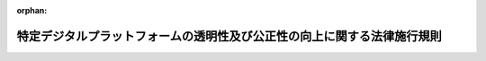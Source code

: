 .. _503M60000400001_20220801_504M60000400060:

:orphan:

========================================================================
特定デジタルプラットフォームの透明性及び公正性の向上に関する法律施行規則
========================================================================

.. raw:: html
    
    
    <main id="contentsLaw" class="active">
    <div id="innerDocument" class="active">
    
    
    
    
    <div style="margin-bottom: 12px;">
    <div id="lawTitleNo" style="font-size: 1.067rem; font-weight: bold;" class="_shokanBoxParent">令和三年経済産業省令第一号<div class="_shokanBox"></div>
    <div class="_inyoBox" id="_inyo_"></div>
    </div>
    <div id="lawTitle" style="margin-left: 3rem; font-size: 1.5rem; font-weight: bold; line-height: 1.25em;" class="_shokanBoxParent">
    <span data-xpath="">特定デジタルプラットフォームの透明性及び公正性の向上に関する法律施行規則</span><div class="_shokanBox" id="_shokan_"><div class="_shokanBtnIcons"></div></div>
    <div class="_inyoBox" id="_inyo_"></div>
    </div>
    </div><section id="EnactStatement" class="active EnactStatement"><div class="_div_EnactStatement _shokanBoxParent" style="text-indent: 1em;">
    <span data-xpath="">特定デジタルプラットフォームの透明性及び公正性の向上に関する法律（令和二年法律第三十八号）の規定に基づき、及び同法を実施するため、特定デジタルプラットフォームの透明性及び公正性の向上に関する法律施行規則を次のように定める。</span><div class="_shokanBox" id="_shokan_"><div class="_shokanBtnIcons"></div></div>
    <div class="_inyoBox" id="_inyo_"></div>
    </div></section><section id="MainProvision" class="active MainProvision"><section id="" class="active Article"><div style="margin-left: 1em; font-weight: bold;" class="_div_ArticleCaption _shokanBoxParent">
    <span data-xpath="">（用語の定義）</span><div class="_shokanBox" id="_shokan_"><div class="_shokanBtnIcons"></div></div>
    <div class="_inyoBox" id="_inyo_"></div>
    </div>
    <div style="margin-left: 1em; text-indent: -1em;" id="" class="_div_ArticleTitle _shokanBoxParent">
    <span style="font-weight: bold;">第一条</span>　<span data-xpath="">この省令において使用する用語は、この省令に特段の定めのない限り、特定デジタルプラットフォームの透明性及び公正性の向上に関する法律（令和二年法律第三十八号。以下「法」という。）及び特定デジタルプラットフォームの透明性及び公正性の向上に関する法律第四条第一項の事業の区分及び規模を定める政令（令和三年政令第十七号。以下「令」という。）において使用する用語の例による。</span><div class="_shokanBox" id="_shokan_"><div class="_shokanBtnIcons"></div></div>
    <div class="_inyoBox" id="_inyo_"></div>
    </div></section><section id="" class="active Article"><div style="margin-left: 1em; font-weight: bold;" class="_div_ArticleCaption _shokanBoxParent">
    <span data-xpath="">（デジタルプラットフォームと一体として提供する事業）</span><div class="_shokanBox" id="_shokan_"><div class="_shokanBtnIcons"></div></div>
    <div class="_inyoBox" id="_inyo_"></div>
    </div>
    <div style="margin-left: 1em; text-indent: -1em;" id="" class="_div_ArticleTitle _shokanBoxParent">
    <span style="font-weight: bold;">第二条</span>　<span data-xpath="">令第一項の表第一号の下欄ロに規定する経済産業省令で定める事業は、法第四条第二項の規定による届出に係るデジタルプラットフォーム（以下この条及び次条第三項において同じ。）と一体として一般利用者（デジタルプラットフォームを利用するものに限る。次項及び次条第四項において同じ。）に対して提供する事業であって、商品等提供利用者（デジタルプラットフォームを利用するものに限る。以下この項において同じ。）が提供する商品の破損が生じた場合において当該商品の修理に要する費用を負担する事業その他の商品等提供利用者による商品等の提供に付随して行う役務の提供又は権利の付与に関する事業とする。</span><div class="_shokanBox" id="_shokan_"><div class="_shokanBtnIcons"></div></div>
    <div class="_inyoBox" id="_inyo_"></div>
    </div>
    <div style="margin-left: 1em; text-indent: -1em;" class="_div_ParagraphSentence _shokanBoxParent">
    <span style="font-weight: bold;">２</span>　<span data-xpath="">令第一項の表第二号の下欄ロに規定する経済産業省令で定める事業は、デジタルプラットフォームと一体として一般利用者に対して提供する事業であって、同号の中欄に規定する事業に係る場を提供するソフトウェアを提供する事業及び当該ソフトウェアにおける権利を販売する事業とする。</span><div class="_shokanBox" id="_shokan_"><div class="_shokanBtnIcons"></div></div>
    <div class="_inyoBox" id="_inyo_"></div>
    </div></section><section id="" class="active Article"><div style="margin-left: 1em; font-weight: bold;" class="_div_ArticleCaption _shokanBoxParent">
    <span data-xpath="">（事業の規模の範囲及び計算方法）</span><div class="_shokanBox" id="_shokan_"><div class="_shokanBtnIcons"></div></div>
    <div class="_inyoBox" id="_inyo_"></div>
    </div>
    <div style="margin-left: 1em; text-indent: -1em;" id="" class="_div_ArticleTitle _shokanBoxParent">
    <span style="font-weight: bold;">第三条</span>　<span data-xpath="">令第一項の表第一号、第二号若しくは第四号の下欄の合計額又は同表第三号の下欄の国内売上額を本邦通貨に換算する場合には、届出時における外国為替相場（外国為替及び外国貿易法（昭和二十四年法律第二百二十八号）第七条第一項に規定する基準外国為替相場又は裁定外国為替相場をいう。）によるものとする。</span><div class="_shokanBox" id="_shokan_"><div class="_shokanBtnIcons"></div></div>
    <div class="_inyoBox" id="_inyo_"></div>
    </div>
    <div style="margin-left: 1em; text-indent: -1em;" class="_div_ParagraphSentence _shokanBoxParent">
    <span style="font-weight: bold;">２</span>　<span data-xpath="">令第一項の表第一号又は第二号の下欄の合計額の算定は、次の各号に掲げる場合の区分に応じ、それぞれ当該各号に定める額を控除した額とする。</span><div class="_shokanBox" id="_shokan_"><div class="_shokanBtnIcons"></div></div>
    <div class="_inyoBox" id="_inyo_"></div>
    </div>
    <div id="" style="margin-left: 2em; text-indent: -1em;" class="_div_ItemSentence _shokanBoxParent">
    <span style="font-weight: bold;">一</span>　<span data-xpath="">令第一項の表第一号の下欄ロの国内売上額に比して同欄イの国内売上額の合計額が著しく過小であると認められる場合</span>　<span data-xpath="">同欄ロの国内売上額</span><div class="_shokanBox" id="_shokan_"><div class="_shokanBtnIcons"></div></div>
    <div class="_inyoBox" id="_inyo_"></div>
    </div>
    <div id="" style="margin-left: 2em; text-indent: -1em;" class="_div_ItemSentence _shokanBoxParent">
    <span style="font-weight: bold;">二</span>　<span data-xpath="">令第一項の表第二号の下欄ロの国内売上額に比して同欄イの国内売上額の合計額が著しく過小であると認められる場合</span>　<span data-xpath="">同欄ロの国内売上額</span><div class="_shokanBox" id="_shokan_"><div class="_shokanBtnIcons"></div></div>
    <div class="_inyoBox" id="_inyo_"></div>
    </div>
    <div style="margin-left: 1em; text-indent: -1em;" class="_div_ParagraphSentence _shokanBoxParent">
    <span style="font-weight: bold;">３</span>　<span data-xpath="">令第一項の表第一号の下欄イ、第二号の下欄イ、第三号の下欄及び第四号の下欄の国内売上額の範囲は、国内の利用者（デジタルプラットフォームを利用するものに限る。）を主な対象として行われる事業に係る売上額とする。</span><div class="_shokanBox" id="_shokan_"><div class="_shokanBtnIcons"></div></div>
    <div class="_inyoBox" id="_inyo_"></div>
    </div>
    <div style="margin-left: 1em; text-indent: -1em;" class="_div_ParagraphSentence _shokanBoxParent">
    <span style="font-weight: bold;">４</span>　<span data-xpath="">令第一項の表第一号の下欄ロ及び第二号の下欄ロの国内売上額の範囲は、国内の一般利用者を主な対象として行われる事業に係る売上額とする。</span><div class="_shokanBox" id="_shokan_"><div class="_shokanBtnIcons"></div></div>
    <div class="_inyoBox" id="_inyo_"></div>
    </div></section><section id="" class="active Article"><div style="margin-left: 1em; font-weight: bold;" class="_div_ArticleCaption _shokanBoxParent">
    <span data-xpath="">（デジタルプラットフォーム提供者の届出）</span><div class="_shokanBox" id="_shokan_"><div class="_shokanBtnIcons"></div></div>
    <div class="_inyoBox" id="_inyo_"></div>
    </div>
    <div style="margin-left: 1em; text-indent: -1em;" id="" class="_div_ArticleTitle _shokanBoxParent">
    <span style="font-weight: bold;">第四条</span>　<span data-xpath="">法第四条第二項の規定による届出は、毎年度四月末日までに、令第一項の表の中欄に規定する事業の区分ごとに、それぞれ様式第一による届出書を提出してしなければならない。</span><div class="_shokanBox" id="_shokan_"><div class="_shokanBtnIcons"></div></div>
    <div class="_inyoBox" id="_inyo_"></div>
    </div>
    <div style="margin-left: 1em; text-indent: -1em;" class="_div_ParagraphSentence _shokanBoxParent">
    <span style="font-weight: bold;">２</span>　<span data-xpath="">特定デジタルプラットフォーム提供者は、前項の届出書に記載した事項を変更したときは、速やかに、変更した事項を届け出なければならない。</span><div class="_shokanBox" id="_shokan_"><div class="_shokanBtnIcons"></div></div>
    <div class="_inyoBox" id="_inyo_"></div>
    </div>
    <div style="margin-left: 1em; text-indent: -1em;" class="_div_ParagraphSentence _shokanBoxParent">
    <span style="font-weight: bold;">３</span>　<span data-xpath="">第一項に規定する届出書の提出及び前項の規定による届出は、情報通信技術を活用した行政の推進等に関する法律（平成十四年法律第百五十一号）第六条第一項の規定に基づき、同項に規定する電子情報処理組織を使用する方法により行わなければならない。</span><div class="_shokanBox" id="_shokan_"><div class="_shokanBtnIcons"></div></div>
    <div class="_inyoBox" id="_inyo_"></div>
    </div></section><section id="" class="active Article"><div style="margin-left: 1em; font-weight: bold;" class="_div_ArticleCaption _shokanBoxParent">
    <span data-xpath="">（提供条件の開示の方法）</span><div class="_shokanBox" id="_shokan_"><div class="_shokanBtnIcons"></div></div>
    <div class="_inyoBox" id="_inyo_"></div>
    </div>
    <div style="margin-left: 1em; text-indent: -1em;" id="" class="_div_ArticleTitle _shokanBoxParent">
    <span style="font-weight: bold;">第五条</span>　<span data-xpath="">特定デジタルプラットフォーム提供者は、法第五条第一項の規定により提供条件を開示するときは、次に掲げる方法により行わなければならない。</span><span data-xpath="">この場合において、当該提供条件が日本語で作成されていないものであるときは、当該提供条件の日本語の翻訳文を付さなければならない。</span><div class="_shokanBox" id="_shokan_"><div class="_shokanBtnIcons"></div></div>
    <div class="_inyoBox" id="_inyo_"></div>
    </div>
    <div id="" style="margin-left: 2em; text-indent: -1em;" class="_div_ItemSentence _shokanBoxParent">
    <span style="font-weight: bold;">一</span>　<span data-xpath="">利用者（特定デジタルプラットフォームを利用するものに限り、当該特定デジタルプラットフォームを利用しようとするものを含む。以下同じ。）にとって明確かつ平易な表現を用いて記載すること。</span><div class="_shokanBox" id="_shokan_"><div class="_shokanBtnIcons"></div></div>
    <div class="_inyoBox" id="_inyo_"></div>
    </div>
    <div id="" style="margin-left: 2em; text-indent: -1em;" class="_div_ItemSentence _shokanBoxParent">
    <span style="font-weight: bold;">二</span>　<span data-xpath="">利用者が特定デジタルプラットフォームの利用開始前及び利用中において、いつでも容易に参照可能であること。</span><div class="_shokanBox" id="_shokan_"><div class="_shokanBtnIcons"></div></div>
    <div class="_inyoBox" id="_inyo_"></div>
    </div>
    <div style="margin-left: 1em; text-indent: -1em;" class="_div_ParagraphSentence _shokanBoxParent">
    <span style="font-weight: bold;">２</span>　<span data-xpath="">法第五条第一項の規定により提供条件を開示する場合において、やむを得ず前項に定める日本語の翻訳文を付すことができないときは、その開示の時に期限を明示して、当該期限までに当該翻訳文を付せば足りる。</span><div class="_shokanBox" id="_shokan_"><div class="_shokanBtnIcons"></div></div>
    <div class="_inyoBox" id="_inyo_"></div>
    </div></section><section id="" class="active Article"><div style="margin-left: 1em; font-weight: bold;" class="_div_ArticleCaption _shokanBoxParent">
    <span data-xpath="">（商品等提供利用者に対する開示事項）</span><div class="_shokanBox" id="_shokan_"><div class="_shokanBtnIcons"></div></div>
    <div class="_inyoBox" id="_inyo_"></div>
    </div>
    <div style="margin-left: 1em; text-indent: -1em;" id="" class="_div_ArticleTitle _shokanBoxParent">
    <span style="font-weight: bold;">第六条</span>　<span data-xpath="">法第五条第二項第一号トに規定する経済産業省令で定める事項は、次の表の上欄に掲げる事業の区分に応じ、それぞれ同表の下欄に掲げる事項とする。</span><div class="_shokanBox" id="_shokan_"><div class="_shokanBtnIcons"></div></div>
    <div class="_inyoBox" id="_inyo_"></div>
    </div>
    <div class="_shokanBoxParent">
    <table class="Table" style="margin-left: 1em;">
    <tr class="TableRow">
    <td style="border-top: black solid 1px; border-bottom: black solid 1px; border-left: black solid 1px; border-right: black solid 1px;" class="col-pad"><div><span data-xpath="">事業の区分</span></div></td>
    <td style="border-top: black solid 1px; border-bottom: black solid 1px; border-left: black solid 1px; border-right: black solid 1px;" class="col-pad"><div><span data-xpath="">事項</span></div></td>
    </tr>
    <tr class="TableRow">
    <td style="border-top: black solid 1px; border-bottom: black solid 1px; border-left: black solid 1px; border-right: black solid 1px;" class="col-pad"><div><span data-xpath="">令第一項の表第一号及び第二号の中欄に規定する事業</span></div></td>
    <td style="border-top: black solid 1px; border-bottom: black solid 1px; border-left: black solid 1px; border-right: black solid 1px;" class="col-pad"><div>
    <span>一</span>　<span data-xpath="">商品等提供利用者（特定デジタルプラットフォームを利用するものに限る。以下同じ。）が当該特定デジタルプラットフォームを利用して提供しようとする商品等の提供価格、送料その他の商品等の提供に係る条件について、当該特定デジタルプラットフォーム以外の提供経路におけるものと同等又は有利なものを付すことを求める場合におけるその内容及び理由</span><br><span>二</span>　<span data-xpath="">特定デジタルプラットフォームを利用して商品等提供利用者により提供される商品等に係る決済手段その他の商品等の提供に関する条件が、令第一項の表第一号の下欄ロ及び第二号の下欄ロに定める事業において一般利用者（特定デジタルプラットフォームを利用するものに限る。以下同じ。）に対して提供する商品等に関するものと異なる場合におけるその内容及び理由</span><br><span>三</span>　<span data-xpath="">関係会社（財務諸表等の用語、様式及び作成方法に関する規則（昭和三十八年大蔵省令第五十九号）第八条第八項に規定する関係会社をいう。以下この条及び次条において同じ。）が商品等提供利用者である場合であって、当該関係会社に対する提供条件が当該関係会社以外の商品等提供利用者に対するものと異なる場合におけるその内容及び理由</span><br><span>四</span>　<span data-xpath="">商品等提供利用者が提供した商品の返品又は商品等の代金の全部若しくは一部の返金その他の補償を当該商品等提供利用者の負担において行う場合におけるその内容及び条件</span><br><span>五</span>　<span data-xpath="">商品等提供利用者に対し、当該商品等提供利用者が提供した商品等の対価として特定デジタルプラットフォーム提供者が支払うべき金額の全部又は一部の支払を留保する場合におけるその内容及び条件</span>
    </div></td>
    </tr>
    <tr class="TableRow">
    <td style="border-top: black solid 1px; border-bottom: black solid 1px; border-left: black solid 1px; border-right: black solid 1px;" class="col-pad"><div><span data-xpath="">令第一項の表第三号の中欄に規定する事業</span></div></td>
    <td style="border-top: black solid 1px; border-bottom: black solid 1px; border-left: black solid 1px; border-right: black solid 1px;" class="col-pad"><div>
    <span>一</span>　<span data-xpath="">特定デジタルプラットフォームにより提供される場における商品等に係る情報の表示又は閲覧が不正な手段により行われたものであるかどうかを特定デジタルプラットフォーム提供者が判断する場合における、当該判断の基準、結果その他当該不正な手段に関する情報を商品等提供利用者が取得することの可否並びに取得が可能な場合における当該情報の内容並びにその取得に関する方法及び条件並びに取得が不可能な場合におけるその理由</span><br><span>二</span>　<span data-xpath="">特定デジタルプラットフォームにより提供される場における商品等に係る情報の表示による商品等提供利用者の信用若しくは名声の毀損又は当該場において表示された若しくは表示されるべき商品等に係る情報の視認性を特定デジタルプラットフォーム提供者が判断する場合における、当該判断の結果その他当該商品等提供利用者の信用若しくは名声の毀損又は当該商品等に係る情報の視認性に関する情報を当該商品等提供利用者が取得することの可否並びに取得が可能な場合における当該情報の内容並びにその取得に関する方法及び条件並びに取得が不可能な場合におけるその理由</span><br><span>三</span>　<span data-xpath="">特定デジタルプラットフォームにより提供される場における商品等に係る情報の表示の結果その他当該表示の効果に関する情報を商品等提供利用者の求めに応じて提供する役務を提供する者が、当該商品等提供利用者に当該役務を提供するための方法、手続及び条件</span><br><span>四</span>　<span data-xpath="">商品等に係る情報を表示すべき商品等提供利用者を特定デジタルプラットフォーム提供者が決定するに当たり、当該商品等提供利用者のデータを取得し、又は使用する場合における当該データの内容及びその取得又は使用に関する条件</span><br><span>五</span>　<span data-xpath="">商品等提供利用者に対し、特定デジタルプラットフォーム提供者以外の者への当該商品等提供利用者のデータの提供を制限し、又は特定デジタルプラットフォーム提供者以外の者が提供する商品等に係る情報の広告としての表示に関する役務の利用の制限を行う場合におけるその内容及び理由</span><br><span>六</span>　<span data-xpath="">特定デジタルプラットフォーム提供者が次に掲げる取引を行い、又は行うことが想定される場合における当該取引の類型並びに当該特定デジタルプラットフォーム提供者の当該取引の類型に係る事業の運営方法及び体制その他当該事業の運営を適切に管理するための措置に関する方針</span><br><div id="" style="margin-left: 2em; text-indent: -1em;" class="_div_ItemSentence _shokanBoxParent">
    <span style="font-weight: bold;">イ</span>　<span data-xpath="">商品等に係る情報を表示すべき商品等提供利用者を当該特定デジタルプラットフォーム提供者が決定するに当たり、商品等提供利用者相互の利益又は当該特定デジタルプラットフォーム提供者と商品等提供利用者との利益が相反することとなる取引</span><div class="_shokanBox" id="_shokan_"><div class="_shokanBtnIcons"></div></div>
    <div class="_inyoBox" id="_inyo_"></div>
    </div>
    <div id="" style="margin-left: 2em; text-indent: -1em;" class="_div_ItemSentence _shokanBoxParent">
    <span style="font-weight: bold;">ロ</span>　<span data-xpath="">商品等に係る情報を表示すべき商品等提供利用者を決定する方法その他の商品等提供利用者の商品等に係る情報の表示に関する条件が、当該特定デジタルプラットフォーム提供者又はその関係会社の商品等に係る情報の表示に関する条件と異なることとなる取引</span><div class="_shokanBox" id="_shokan_"><div class="_shokanBtnIcons"></div></div>
    <div class="_inyoBox" id="_inyo_"></div>
    </div>
    </div></td>
    </tr>
    <tr class="TableRow">
    <td style="border-top: black solid 1px; border-bottom: black solid 1px; border-left: black solid 1px; border-right: black solid 1px;" class="col-pad"><div><span data-xpath="">令第一項の表第四号の中欄に規定する事業</span></div></td>
    <td style="border-top: black solid 1px; border-bottom: black solid 1px; border-left: black solid 1px; border-right: black solid 1px;" class="col-pad"><div>
    <span>一</span>　<span data-xpath="">商品等提供利用者の広告表示枠における広告の表示又は閲覧が不正な手段により行われたものであるかどうかを特定デジタルプラットフォーム提供者が判断する場合における、当該判断の基準、結果その他当該不正な手段に関する情報を当該商品等提供利用者が取得することの可否並びに取得が可能な場合における当該情報の内容並びにその取得に関する方法及び条件並びに取得が不可能な場合におけるその理由</span><br><span>二</span>　<span data-xpath="">商品等提供利用者の広告表示枠における広告の表示による当該商品等提供利用者の信用又は名声の毀損を特定デジタルプラットフォーム提供者が判断する場合における、当該判断の基準、判断の結果その他当該商品等提供利用者の信用又は名声の毀損に関する情報を当該商品等提供利用者が取得することの可否並びに取得が可能な場合における当該情報の内容並びにその取得に関する方法及び条件並びに取得が不可能な場合におけるその理由</span><br><span>三</span>　<span data-xpath="">その広告表示枠において一般利用者の広告素材を広告として表示する役務を提供すべき商品等提供利用者を特定デジタルプラットフォーム提供者が決定するに当たり、当該商品等提供利用者のデータを取得し、又は使用する場合における当該データの内容及びその取得又は使用に関する条件</span><br><span>四</span>　<span data-xpath="">商品等提供利用者に対し、特定デジタルプラットフォーム提供者以外の者への当該商品等提供利用者のデータの提供を制限し、又は当該特定デジタルプラットフォーム提供者以外の者の提供する広告の表示に関する役務の利用の制限を行う場合におけるその内容及び理由</span><br><span>五</span>　<span data-xpath="">特定デジタルプラットフォーム提供者が次に掲げる取引を行い、又は行うことが想定される場合における当該取引の類型並びに当該特定デジタルプラットフォーム提供者の当該取引の類型に係る事業の運営方法及び体制その他当該事業の運営を適切に管理するための措置に関する方針</span><br><div id="" style="margin-left: 2em; text-indent: -1em;" class="_div_ItemSentence _shokanBoxParent">
    <span style="font-weight: bold;">イ</span>　<span data-xpath="">一般利用者の広告素材を広告として表示すべき商品等提供利用者を当該特定デジタルプラットフォーム提供者が決定するに当たり、利用者相互の利益又は当該特定デジタルプラットフォーム提供者と商品等提供利用者との利益が相反することとなる取引</span><div class="_shokanBox" id="_shokan_"><div class="_shokanBtnIcons"></div></div>
    <div class="_inyoBox" id="_inyo_"></div>
    </div>
    <div id="" style="margin-left: 2em; text-indent: -1em;" class="_div_ItemSentence _shokanBoxParent">
    <span style="font-weight: bold;">ロ</span>　<span data-xpath="">一般利用者の広告素材を広告として表示すべき商品等提供利用者を決定する方法その他の商品等提供利用者の広告表示枠における広告の表示に関する条件が、当該特定デジタルプラットフォーム提供者又はその関係会社の広告の表示に関する条件と異なることとなる取引</span><div class="_shokanBox" id="_shokan_"><div class="_shokanBtnIcons"></div></div>
    <div class="_inyoBox" id="_inyo_"></div>
    </div>
    </div></td>
    </tr>
    </table>
    <div class="_shokanBox"></div>
    <div class="_inyoBox"></div>
    </div></section><section id="" class="active Article"><div style="margin-left: 1em; font-weight: bold;" class="_div_ArticleCaption _shokanBoxParent">
    <span data-xpath="">（一般利用者に対する開示事項）</span><div class="_shokanBox" id="_shokan_"><div class="_shokanBtnIcons"></div></div>
    <div class="_inyoBox" id="_inyo_"></div>
    </div>
    <div style="margin-left: 1em; text-indent: -1em;" id="" class="_div_ArticleTitle _shokanBoxParent">
    <span style="font-weight: bold;">第七条</span>　<span data-xpath="">特定デジタルプラットフォームにより提供される場に係る事業が令第一項の表第四号の中欄に規定する事業である場合における法第五条第二項第二号ハに規定する経済産業省令で定める事項は、次に掲げる事項とする。</span><div class="_shokanBox" id="_shokan_"><div class="_shokanBtnIcons"></div></div>
    <div class="_inyoBox" id="_inyo_"></div>
    </div>
    <div id="" style="margin-left: 2em; text-indent: -1em;" class="_div_ItemSentence _shokanBoxParent">
    <span style="font-weight: bold;">一</span>　<span data-xpath="">商品等提供利用者の広告表示枠における広告の表示又は閲覧が不正な手段により行われたものであるかどうかを特定デジタルプラットフォーム提供者が判断する場合における、当該判断の基準、結果その他当該不正な手段に関する情報を一般利用者が取得することの可否並びに取得が可能な場合における当該情報の内容並びにその取得に関する方法及び条件並びに取得が不可能な場合におけるその理由</span><div class="_shokanBox" id="_shokan_"><div class="_shokanBtnIcons"></div></div>
    <div class="_inyoBox" id="_inyo_"></div>
    </div>
    <div id="" style="margin-left: 2em; text-indent: -1em;" class="_div_ItemSentence _shokanBoxParent">
    <span style="font-weight: bold;">二</span>　<span data-xpath="">商品等提供利用者の広告表示枠における広告の表示による一般利用者の信用若しくは名声の毀損又は当該広告表示枠において表示された若しくは表示されるべき広告の視認性を特定デジタルプラットフォーム提供者が判断する場合における、当該判断の結果その他当該一般利用者の信用若しくは名声の毀損又は当該広告の視認性に関する情報を当該一般利用者が取得することの可否並びに取得が可能な場合における当該情報の内容並びにその取得に関する方法及び条件並びに取得が不可能な場合におけるその理由</span><div class="_shokanBox" id="_shokan_"><div class="_shokanBtnIcons"></div></div>
    <div class="_inyoBox" id="_inyo_"></div>
    </div>
    <div id="" style="margin-left: 2em; text-indent: -1em;" class="_div_ItemSentence _shokanBoxParent">
    <span style="font-weight: bold;">三</span>　<span data-xpath="">商品等提供利用者の広告表示枠における広告の表示の結果その他当該表示の効果に関する情報を一般利用者の求めに応じて提供する役務を提供する者が、当該一般利用者に当該役務を提供するための方法、手続及び条件</span><div class="_shokanBox" id="_shokan_"><div class="_shokanBtnIcons"></div></div>
    <div class="_inyoBox" id="_inyo_"></div>
    </div>
    <div id="" style="margin-left: 2em; text-indent: -1em;" class="_div_ItemSentence _shokanBoxParent">
    <span style="font-weight: bold;">四</span>　<span data-xpath="">商品等提供利用者の広告表示枠において表示された一般利用者の広告を閲覧した者に関するデータであって、当該閲覧者を識別することができないものを当該一般利用者が取得し、又は使用することの可否並びに当該データの取得又は使用が可能な場合における当該データの内容並びにその取得又は使用に関する方法及び条件</span><div class="_shokanBox" id="_shokan_"><div class="_shokanBtnIcons"></div></div>
    <div class="_inyoBox" id="_inyo_"></div>
    </div>
    <div id="" style="margin-left: 2em; text-indent: -1em;" class="_div_ItemSentence _shokanBoxParent">
    <span style="font-weight: bold;">五</span>　<span data-xpath="">その広告表示枠において一般利用者の広告素材を広告として表示する役務を提供すべき商品等提供利用者を特定デジタルプラットフォーム提供者が決定するに当たり、当該一般利用者のデータを取得し、又は使用する場合における当該データの内容及びその取得又は使用に関する条件</span><div class="_shokanBox" id="_shokan_"><div class="_shokanBtnIcons"></div></div>
    <div class="_inyoBox" id="_inyo_"></div>
    </div>
    <div id="" style="margin-left: 2em; text-indent: -1em;" class="_div_ItemSentence _shokanBoxParent">
    <span style="font-weight: bold;">六</span>　<span data-xpath="">特定デジタルプラットフォーム提供者が次に掲げる取引を行い、又は行うことが想定される場合における当該取引の類型並びに当該特定デジタルプラットフォーム提供者の当該取引の類型に係る事業の運営方法及び体制その他当該事業の運営を適切に管理するための措置に関する方針</span><div class="_shokanBox" id="_shokan_"><div class="_shokanBtnIcons"></div></div>
    <div class="_inyoBox" id="_inyo_"></div>
    </div>
    <div style="margin-left: 3em; text-indent: -1em;" class="_div_Subitem1Sentence _shokanBoxParent">
    <span style="font-weight: bold;">イ</span>　<span data-xpath="">一般利用者の広告素材を広告として表示すべき商品等提供利用者を当該特定デジタルプラットフォーム提供者が決定するに当たり、利用者相互の利益又は当該特定デジタルプラットフォーム提供者と一般利用者との利益が相反することとなる取引</span><div class="_shokanBox" id="_shokan_"><div class="_shokanBtnIcons"></div></div>
    <div class="_inyoBox"></div>
    </div>
    <div style="margin-left: 3em; text-indent: -1em;" class="_div_Subitem1Sentence _shokanBoxParent">
    <span style="font-weight: bold;">ロ</span>　<span data-xpath="">一般利用者の広告素材を広告として表示すべき商品等提供利用者を決定する方法その他の商品等提供利用者の広告表示枠における広告の表示に関する条件が、当該特定デジタルプラットフォーム提供者又はその関係会社の広告の表示に関する条件と異なることとなる取引</span><div class="_shokanBox" id="_shokan_"><div class="_shokanBtnIcons"></div></div>
    <div class="_inyoBox"></div>
    </div></section><section id="" class="active Article"><div style="margin-left: 1em; font-weight: bold;" class="_div_ArticleCaption _shokanBoxParent">
    <span data-xpath="">（特定デジタルプラットフォーム提供者による特定の行為時における開示の方法）</span><div class="_shokanBox" id="_shokan_"><div class="_shokanBtnIcons"></div></div>
    <div class="_inyoBox" id="_inyo_"></div>
    </div>
    <div style="margin-left: 1em; text-indent: -1em;" id="" class="_div_ArticleTitle _shokanBoxParent">
    <span style="font-weight: bold;">第八条</span>　<span data-xpath="">特定デジタルプラットフォーム提供者は、法第五条第三項又は第四項の規定によりそれぞれ同条第三項各号又は第四項各号に規定する事項を開示するときは、その開示の相手方にとって明確かつ平易な表現を用いて記載しなければならない。</span><div class="_shokanBox" id="_shokan_"><div class="_shokanBtnIcons"></div></div>
    <div class="_inyoBox" id="_inyo_"></div>
    </div>
    <div style="margin-left: 1em; text-indent: -1em;" class="_div_ParagraphSentence _shokanBoxParent">
    <span style="font-weight: bold;">２</span>　<span data-xpath="">前項に規定する場合において、当該特定デジタルプラットフォーム提供者は、当該相手方から求めがあるときは、当該事項について日本語で翻訳した内容を遅滞なく開示しなければならない。</span><div class="_shokanBox" id="_shokan_"><div class="_shokanBtnIcons"></div></div>
    <div class="_inyoBox" id="_inyo_"></div>
    </div></section><section id="" class="active Article"><div style="margin-left: 1em; font-weight: bold;" class="_div_ArticleCaption _shokanBoxParent">
    <span data-xpath="">（特定デジタルプラットフォーム提供者による特定の行為時における開示の例外）</span><div class="_shokanBox" id="_shokan_"><div class="_shokanBtnIcons"></div></div>
    <div class="_inyoBox" id="_inyo_"></div>
    </div>
    <div style="margin-left: 1em; text-indent: -1em;" id="" class="_div_ArticleTitle _shokanBoxParent">
    <span style="font-weight: bold;">第九条</span>　<span data-xpath="">法第五条第三項ただし書に規定する経済産業省令で定める場合は、同項第二号に掲げる行為又は次条に規定する行為（以下この項において「これらの行為」という。）をする場合においては、次に掲げる場合とする。</span><span data-xpath="">ただし、同号に掲げる行為をする場合にあっては同号に規定するその内容、同条に規定する行為をする場合にあっては同条に規定するその内容（金額及び期限を含む。次条において同じ。）を開示しなければならない。</span><div class="_shokanBox" id="_shokan_"><div class="_shokanBtnIcons"></div></div>
    <div class="_inyoBox" id="_inyo_"></div>
    </div>
    <div id="" style="margin-left: 2em; text-indent: -1em;" class="_div_ItemSentence _shokanBoxParent">
    <span style="font-weight: bold;">一</span>　<span data-xpath="">これらの行為の相手方である商品等提供利用者が反復して提供条件に違反する行為をし、かつ、当該行為により特定デジタルプラットフォームにより提供される場に係る事業の運営に支障を生ずるおそれがあると認められる場合</span><div class="_shokanBox" id="_shokan_"><div class="_shokanBtnIcons"></div></div>
    <div class="_inyoBox" id="_inyo_"></div>
    </div>
    <div id="" style="margin-left: 2em; text-indent: -1em;" class="_div_ItemSentence _shokanBoxParent">
    <span style="font-weight: bold;">二</span>　<span data-xpath="">これらの行為の相手方である商品等提供利用者が次に掲げる者に該当するおそれがあると認められる場合</span><div class="_shokanBox" id="_shokan_"><div class="_shokanBtnIcons"></div></div>
    <div class="_inyoBox" id="_inyo_"></div>
    </div>
    <div style="margin-left: 3em; text-indent: -1em;" class="_div_Subitem1Sentence _shokanBoxParent">
    <span style="font-weight: bold;">イ</span>　<span data-xpath="">暴力団員による不当な行為の防止等に関する法律（平成三年法律第七十七号）第二条第六号に規定する暴力団員又は暴力団員でなくなった日から起算して五年を経過しない者（以下「暴力団員等」という。）</span><div class="_shokanBox" id="_shokan_"><div class="_shokanBtnIcons"></div></div>
    <div class="_inyoBox"></div>
    </div>
    <div style="margin-left: 3em; text-indent: -1em;" class="_div_Subitem1Sentence _shokanBoxParent">
    <span style="font-weight: bold;">ロ</span>　<span data-xpath="">法人であって、その役員又は使用人のうちにイに該当する者があるもの</span><div class="_shokanBox" id="_shokan_"><div class="_shokanBtnIcons"></div></div>
    <div class="_inyoBox"></div>
    </div>
    <div style="margin-left: 3em; text-indent: -1em;" class="_div_Subitem1Sentence _shokanBoxParent">
    <span style="font-weight: bold;">ハ</span>　<span data-xpath="">暴力団員等がその事業活動を支配する者</span><div class="_shokanBox" id="_shokan_"><div class="_shokanBtnIcons"></div></div>
    <div class="_inyoBox"></div>
    </div>
    <div id="" style="margin-left: 2em; text-indent: -1em;" class="_div_ItemSentence _shokanBoxParent">
    <span style="font-weight: bold;">三</span>　<span data-xpath="">前号に掲げる場合のほか、法令等（法令又は法令に基づく行政庁の処分若しくは要請をいう。以下同じ。）により、これらの行為をし、かつ、その理由を開示することにより、特定デジタルプラットフォーム提供者、一般利用者その他の者の正当な利益を害するおそれがあると認められる場合</span><div class="_shokanBox" id="_shokan_"><div class="_shokanBtnIcons"></div></div>
    <div class="_inyoBox" id="_inyo_"></div>
    </div>
    <div style="margin-left: 1em; text-indent: -1em;" class="_div_ParagraphSentence _shokanBoxParent">
    <span style="font-weight: bold;">２</span>　<span data-xpath="">前項に掲げる場合のほか、特定デジタルプラットフォームにより提供される場に係る事業が令第一項の表第三号又は第四号の中欄に規定する事業である場合における法第五条第三項ただし書に規定する経済産業省令で定める場合は、同項第二号に掲げる行為（以下この項において「第二号の行為」という。）をする場合においては、第二号の行為の相手方である商品等提供利用者が提供条件に違反する行為をしたかどうか又は次に掲げる場合に該当するかどうかを調査するため、第二号の行為（広告の表示の回数を当該場において制限し得る行為に限る。）をし、かつ、その内容を開示することにより、特定デジタルプラットフォーム提供者、一般利用者その他の者の正当な利益を害するおそれがあると認められる場合とする。</span><div class="_shokanBox" id="_shokan_"><div class="_shokanBtnIcons"></div></div>
    <div class="_inyoBox" id="_inyo_"></div>
    </div>
    <div id="" style="margin-left: 2em; text-indent: -1em;" class="_div_ItemSentence _shokanBoxParent">
    <span style="font-weight: bold;">一</span>　<span data-xpath="">第二号の行為の相手方である商品等提供利用者が次に掲げる者に該当するおそれがあると認められる場合</span><div class="_shokanBox" id="_shokan_"><div class="_shokanBtnIcons"></div></div>
    <div class="_inyoBox" id="_inyo_"></div>
    </div>
    <div style="margin-left: 3em; text-indent: -1em;" class="_div_Subitem1Sentence _shokanBoxParent">
    <span style="font-weight: bold;">イ</span>　<span data-xpath="">暴力団員等</span><div class="_shokanBox" id="_shokan_"><div class="_shokanBtnIcons"></div></div>
    <div class="_inyoBox"></div>
    </div>
    <div style="margin-left: 3em; text-indent: -1em;" class="_div_Subitem1Sentence _shokanBoxParent">
    <span style="font-weight: bold;">ロ</span>　<span data-xpath="">法人であって、その役員又は使用人のうちにイに該当する者があるもの</span><div class="_shokanBox" id="_shokan_"><div class="_shokanBtnIcons"></div></div>
    <div class="_inyoBox"></div>
    </div>
    <div style="margin-left: 3em; text-indent: -1em;" class="_div_Subitem1Sentence _shokanBoxParent">
    <span style="font-weight: bold;">ハ</span>　<span data-xpath="">暴力団員等がその事業活動を支配する者</span><div class="_shokanBox" id="_shokan_"><div class="_shokanBtnIcons"></div></div>
    <div class="_inyoBox"></div>
    </div>
    <div id="" style="margin-left: 2em; text-indent: -1em;" class="_div_ItemSentence _shokanBoxParent">
    <span style="font-weight: bold;">二</span>　<span data-xpath="">前号に掲げる場合のほか、法令等により、第二号の行為又は法第五条第四項第二号に掲げる行為を行う必要があると認められる場合</span><div class="_shokanBox" id="_shokan_"><div class="_shokanBtnIcons"></div></div>
    <div class="_inyoBox" id="_inyo_"></div>
    </div>
    <div id="" style="margin-left: 2em; text-indent: -1em;" class="_div_ItemSentence _shokanBoxParent">
    <span style="font-weight: bold;">三</span>　<span data-xpath="">サイバーセキュリティ（サイバーセキュリティ基本法（平成二十六年法律第百四号）第二条に規定するサイバーセキュリティをいう。第十二条第一項第三号及び第二項第五号において同じ。）を確保するため、又は詐欺その他不正な手段を用いた侵害行為若しくは公の秩序若しくは善良の風俗に反することが明らかな行為に対応するため、第二号の行為又は法第五条第四項第二号に掲げる行為を行う必要があると認められる場合</span><div class="_shokanBox" id="_shokan_"><div class="_shokanBtnIcons"></div></div>
    <div class="_inyoBox" id="_inyo_"></div>
    </div></section><section id="" class="active Article"><div style="margin-left: 1em; font-weight: bold;" class="_div_ArticleCaption _shokanBoxParent">
    <span data-xpath="">（特定デジタルプラットフォーム提供者による特定の行為時における開示事項）</span><div class="_shokanBox" id="_shokan_"><div class="_shokanBtnIcons"></div></div>
    <div class="_inyoBox" id="_inyo_"></div>
    </div>
    <div style="margin-left: 1em; text-indent: -1em;" id="" class="_div_ArticleTitle _shokanBoxParent">
    <span style="font-weight: bold;">第十条</span>　<span data-xpath="">特定デジタルプラットフォームにより提供される場に係る事業が令第一項の表第一号又は第二号の中欄に規定する事業である場合における法第五条第三項第三号に規定する経済産業省令で定める行為は、商品等提供利用者に対する当該商品等提供利用者が提供した商品等の対価として特定デジタルプラットフォーム提供者が支払うべき金額の全部又は一部の支払の留保とし、同号に規定する経済産業省令で定める事項は、その内容及び理由とする。</span><div class="_shokanBox" id="_shokan_"><div class="_shokanBtnIcons"></div></div>
    <div class="_inyoBox" id="_inyo_"></div>
    </div></section><section id="" class="active Article"><div style="margin-left: 1em; font-weight: bold;" class="_div_ArticleCaption _shokanBoxParent">
    <span data-xpath="">（特定デジタルプラットフォーム提供者による特定の行為時における事前の開示期限）</span><div class="_shokanBox" id="_shokan_"><div class="_shokanBtnIcons"></div></div>
    <div class="_inyoBox" id="_inyo_"></div>
    </div>
    <div style="margin-left: 1em; text-indent: -1em;" id="" class="_div_ArticleTitle _shokanBoxParent">
    <span style="font-weight: bold;">第十一条</span>　<span data-xpath="">法第五条第四項に規定する経済産業省令で定める日は、次の各号に掲げる行為の区分に応じ、それぞれ当該各号に定める日とする。</span><div class="_shokanBox" id="_shokan_"><div class="_shokanBtnIcons"></div></div>
    <div class="_inyoBox" id="_inyo_"></div>
    </div>
    <div id="" style="margin-left: 2em; text-indent: -1em;" class="_div_ItemSentence _shokanBoxParent">
    <span style="font-weight: bold;">一</span>　<span data-xpath="">法第五条第四項第一号に掲げる行為（商品等提供利用者が当該行為により生じる作業又は調整のために十五日より長い日数を要することが見込まれるものに限る。）</span>　<span data-xpath="">当該作業又は調整のために要すると見込まれる合理的な日数を確保した日</span><div class="_shokanBox" id="_shokan_"><div class="_shokanBtnIcons"></div></div>
    <div class="_inyoBox" id="_inyo_"></div>
    </div>
    <div id="" style="margin-left: 2em; text-indent: -1em;" class="_div_ItemSentence _shokanBoxParent">
    <span style="font-weight: bold;">二</span>　<span data-xpath="">法第五条第四項第一号に掲げる行為（前号に掲げるものを除く。）</span>　<span data-xpath="">十五日前の日</span><div class="_shokanBox" id="_shokan_"><div class="_shokanBtnIcons"></div></div>
    <div class="_inyoBox" id="_inyo_"></div>
    </div>
    <div id="" style="margin-left: 2em; text-indent: -1em;" class="_div_ItemSentence _shokanBoxParent">
    <span style="font-weight: bold;">三</span>　<span data-xpath="">法第五条第四項第二号に掲げる行為</span>　<span data-xpath="">三十日前の日</span><div class="_shokanBox" id="_shokan_"><div class="_shokanBtnIcons"></div></div>
    <div class="_inyoBox" id="_inyo_"></div>
    </div>
    <div style="margin-left: 1em; text-indent: -1em;" class="_div_ParagraphSentence _shokanBoxParent">
    <span style="font-weight: bold;">２</span>　<span data-xpath="">前項第二号に掲げる行為を行う場合において、商品等提供利用者が当該変更の内容について同意をしたときは、同号に掲げる日数を経たものとみなす。</span><div class="_shokanBox" id="_shokan_"><div class="_shokanBtnIcons"></div></div>
    <div class="_inyoBox" id="_inyo_"></div>
    </div></section><section id="" class="active Article"><div style="margin-left: 1em; font-weight: bold;" class="_div_ArticleCaption _shokanBoxParent">
    <span data-xpath="">（特定デジタルプラットフォーム提供者による特定の行為時における事前の開示等の例外）</span><div class="_shokanBox" id="_shokan_"><div class="_shokanBtnIcons"></div></div>
    <div class="_inyoBox" id="_inyo_"></div>
    </div>
    <div style="margin-left: 1em; text-indent: -1em;" id="" class="_div_ArticleTitle _shokanBoxParent">
    <span style="font-weight: bold;">第十二条</span>　<span data-xpath="">法第五条第四項ただし書に規定する経済産業省令で定める場合は、同項第一号に掲げる行為（以下この項において「第一号の行為」という。）をする場合においては、次に掲げる場合とする。</span><span data-xpath="">ただし、第一号の行為をする場合にあっては、遅滞なく同号に規定するその内容及び理由については開示しなければならない。</span><div class="_shokanBox" id="_shokan_"><div class="_shokanBtnIcons"></div></div>
    <div class="_inyoBox" id="_inyo_"></div>
    </div>
    <div id="" style="margin-left: 2em; text-indent: -1em;" class="_div_ItemSentence _shokanBoxParent">
    <span style="font-weight: bold;">一</span>　<span data-xpath="">第一号の行為による内容の変更が極めて軽微な場合</span><div class="_shokanBox" id="_shokan_"><div class="_shokanBtnIcons"></div></div>
    <div class="_inyoBox" id="_inyo_"></div>
    </div>
    <div id="" style="margin-left: 2em; text-indent: -1em;" class="_div_ItemSentence _shokanBoxParent">
    <span style="font-weight: bold;">二</span>　<span data-xpath="">法令等により、第一号の行為をし、かつ、速やかに第一号の行為を行う必要があると認められる場合</span><div class="_shokanBox" id="_shokan_"><div class="_shokanBtnIcons"></div></div>
    <div class="_inyoBox" id="_inyo_"></div>
    </div>
    <div id="" style="margin-left: 2em; text-indent: -1em;" class="_div_ItemSentence _shokanBoxParent">
    <span style="font-weight: bold;">三</span>　<span data-xpath="">サイバーセキュリティを確保するため、又は詐欺その他不正な手段を用いた侵害行為若しくは公の秩序若しくは善良の風俗に反することが明らかな行為に対応するため、速やかに第一号の行為を行う必要があると認められる場合</span><div class="_shokanBox" id="_shokan_"><div class="_shokanBtnIcons"></div></div>
    <div class="_inyoBox" id="_inyo_"></div>
    </div>
    <div style="margin-left: 1em; text-indent: -1em;" class="_div_ParagraphSentence _shokanBoxParent">
    <span style="font-weight: bold;">２</span>　<span data-xpath="">法第五条第四項ただし書に規定する経済産業省令で定める場合は、同項第二号に掲げる行為（以下この項において「第二号の行為」という。）を行う場合においては、次に掲げる場合とする。</span><span data-xpath="">ただし、第一号及び第二号の場合であって第二号の行為をするときは遅滞なく同項第二号に規定するその旨、第三号の場合であって第二号の行為をするときは第二号の行為を行う日以前の前条第一項第三号に定める日までに法第五条第四項第二号に規定するその旨、第四号及び第五号の場合であって第二号の行為をするときは遅滞なく同項第二号に規定するその旨及び理由を開示しなければならない。</span><div class="_shokanBox" id="_shokan_"><div class="_shokanBtnIcons"></div></div>
    <div class="_inyoBox" id="_inyo_"></div>
    </div>
    <div id="" style="margin-left: 2em; text-indent: -1em;" class="_div_ItemSentence _shokanBoxParent">
    <span style="font-weight: bold;">一</span>　<span data-xpath="">第二号の行為の相手方である商品等提供利用者が反復して提供条件に違反する行為をし、かつ、当該行為により特定デジタルプラットフォームにより提供される場に係る事業の運営に支障を生ずるおそれがあると認められる場合</span><div class="_shokanBox" id="_shokan_"><div class="_shokanBtnIcons"></div></div>
    <div class="_inyoBox" id="_inyo_"></div>
    </div>
    <div id="" style="margin-left: 2em; text-indent: -1em;" class="_div_ItemSentence _shokanBoxParent">
    <span style="font-weight: bold;">二</span>　<span data-xpath="">第二号の行為の相手方である商品等提供利用者が次に掲げる者に該当するおそれがあると認められる場合</span><div class="_shokanBox" id="_shokan_"><div class="_shokanBtnIcons"></div></div>
    <div class="_inyoBox" id="_inyo_"></div>
    </div>
    <div style="margin-left: 3em; text-indent: -1em;" class="_div_Subitem1Sentence _shokanBoxParent">
    <span style="font-weight: bold;">イ</span>　<span data-xpath="">暴力団員等</span><div class="_shokanBox" id="_shokan_"><div class="_shokanBtnIcons"></div></div>
    <div class="_inyoBox"></div>
    </div>
    <div style="margin-left: 3em; text-indent: -1em;" class="_div_Subitem1Sentence _shokanBoxParent">
    <span style="font-weight: bold;">ロ</span>　<span data-xpath="">法人であって、その役員又は使用人のうちにイに該当する者があるもの</span><div class="_shokanBox" id="_shokan_"><div class="_shokanBtnIcons"></div></div>
    <div class="_inyoBox"></div>
    </div>
    <div style="margin-left: 3em; text-indent: -1em;" class="_div_Subitem1Sentence _shokanBoxParent">
    <span style="font-weight: bold;">ハ</span>　<span data-xpath="">暴力団員等がその事業活動を支配する者</span><div class="_shokanBox" id="_shokan_"><div class="_shokanBtnIcons"></div></div>
    <div class="_inyoBox"></div>
    </div>
    <div id="" style="margin-left: 2em; text-indent: -1em;" class="_div_ItemSentence _shokanBoxParent">
    <span style="font-weight: bold;">三</span>　<span data-xpath="">前号に掲げる場合のほか、法令等により、第二号の行為をし、かつ、その理由を開示することにより、特定デジタルプラットフォーム提供者、一般利用者その他の者の正当な利益を害するおそれがあると認められる場合</span><div class="_shokanBox" id="_shokan_"><div class="_shokanBtnIcons"></div></div>
    <div class="_inyoBox" id="_inyo_"></div>
    </div>
    <div id="" style="margin-left: 2em; text-indent: -1em;" class="_div_ItemSentence _shokanBoxParent">
    <span style="font-weight: bold;">四</span>　<span data-xpath="">第二号に掲げる場合のほか、法令等により、第二号の行為をし、かつ、速やかに第二号の行為を行う必要があると認められる場合</span><div class="_shokanBox" id="_shokan_"><div class="_shokanBtnIcons"></div></div>
    <div class="_inyoBox" id="_inyo_"></div>
    </div>
    <div id="" style="margin-left: 2em; text-indent: -1em;" class="_div_ItemSentence _shokanBoxParent">
    <span style="font-weight: bold;">五</span>　<span data-xpath="">サイバーセキュリティを確保するため、又は詐欺その他不正な手段を用いた侵害行為若しくは公の秩序若しくは善良の風俗に反することが明らかな行為に対応するため、速やかに第二号の行為を行う必要があると認められる場合</span><div class="_shokanBox" id="_shokan_"><div class="_shokanBtnIcons"></div></div>
    <div class="_inyoBox" id="_inyo_"></div>
    </div></section><section id="" class="active Article"><div style="margin-left: 1em; font-weight: bold;" class="_div_ArticleCaption _shokanBoxParent">
    <span data-xpath="">（特定デジタルプラットフォーム提供者による報告書の提出）</span><div class="_shokanBox" id="_shokan_"><div class="_shokanBtnIcons"></div></div>
    <div class="_inyoBox" id="_inyo_"></div>
    </div>
    <div style="margin-left: 1em; text-indent: -1em;" id="" class="_div_ArticleTitle _shokanBoxParent">
    <span style="font-weight: bold;">第十三条</span>　<span data-xpath="">法第九条第一項の規定による報告書は、令第一項の表の中欄に規定する事業の区分ごとに、それぞれ様式第二により作成して、年度の末日から二月以内に提出しなければならない。</span><div class="_shokanBox" id="_shokan_"><div class="_shokanBtnIcons"></div></div>
    <div class="_inyoBox" id="_inyo_"></div>
    </div>
    <div style="margin-left: 1em; text-indent: -1em;" class="_div_ParagraphSentence _shokanBoxParent">
    <span style="font-weight: bold;">２</span>　<span data-xpath="">前項の報告書には、次条第三項第一号に規定する事項を示す資料を添付しなければならない。</span><div class="_shokanBox" id="_shokan_"><div class="_shokanBtnIcons"></div></div>
    <div class="_inyoBox" id="_inyo_"></div>
    </div>
    <div style="margin-left: 1em; text-indent: -1em;" class="_div_ParagraphSentence _shokanBoxParent">
    <span style="font-weight: bold;">３</span>　<span data-xpath="">第一項の報告書及び前項の添付書類の提出は、情報通信技術を活用した行政の推進等に関する法律第六条第一項の規定に基づき、同項に規定する電子情報処理組織を使用する方法により行わなければならない。</span><div class="_shokanBox" id="_shokan_"><div class="_shokanBtnIcons"></div></div>
    <div class="_inyoBox" id="_inyo_"></div>
    </div></section><section id="" class="active Article"><div style="margin-left: 1em; font-weight: bold;" class="_div_ArticleCaption _shokanBoxParent">
    <span data-xpath="">（報告書の記載事項）</span><div class="_shokanBox" id="_shokan_"><div class="_shokanBtnIcons"></div></div>
    <div class="_inyoBox" id="_inyo_"></div>
    </div>
    <div style="margin-left: 1em; text-indent: -1em;" id="" class="_div_ArticleTitle _shokanBoxParent">
    <span style="font-weight: bold;">第十四条</span>　<span data-xpath="">法第九条第一項第一号に掲げる事項には、次に掲げる事項（第二号ハに掲げる事項については、特定デジタルプラットフォームにより提供される場に係る事業が令第一項の表第四号の中欄に規定する事業である場合に限る。）を含まなければならない。</span><div class="_shokanBox" id="_shokan_"><div class="_shokanBtnIcons"></div></div>
    <div class="_inyoBox" id="_inyo_"></div>
    </div>
    <div id="" style="margin-left: 2em; text-indent: -1em;" class="_div_ItemSentence _shokanBoxParent">
    <span style="font-weight: bold;">一</span>　<span data-xpath="">特定デジタルプラットフォームの事業の概要</span><div class="_shokanBox" id="_shokan_"><div class="_shokanBtnIcons"></div></div>
    <div class="_inyoBox" id="_inyo_"></div>
    </div>
    <div id="" style="margin-left: 2em; text-indent: -1em;" class="_div_ItemSentence _shokanBoxParent">
    <span style="font-weight: bold;">二</span>　<span data-xpath="">特定デジタルプラットフォームの事業に関する数値</span><div class="_shokanBox" id="_shokan_"><div class="_shokanBtnIcons"></div></div>
    <div class="_inyoBox" id="_inyo_"></div>
    </div>
    <div style="margin-left: 3em; text-indent: -1em;" class="_div_Subitem1Sentence _shokanBoxParent">
    <span style="font-weight: bold;">イ</span>　<span data-xpath="">法第四条第一項の事業の規模を示す指標に係る数値として十分に合理的なもの</span><div class="_shokanBox" id="_shokan_"><div class="_shokanBtnIcons"></div></div>
    <div class="_inyoBox"></div>
    </div>
    <div style="margin-left: 3em; text-indent: -1em;" class="_div_Subitem1Sentence _shokanBoxParent">
    <span style="font-weight: bold;">ロ</span>　<span data-xpath="">国内の商品等提供利用者の数</span><div class="_shokanBox" id="_shokan_"><div class="_shokanBtnIcons"></div></div>
    <div class="_inyoBox"></div>
    </div>
    <div style="margin-left: 3em; text-indent: -1em;" class="_div_Subitem1Sentence _shokanBoxParent">
    <span style="font-weight: bold;">ハ</span>　<span data-xpath="">国内の一般利用者の数</span><div class="_shokanBox" id="_shokan_"><div class="_shokanBtnIcons"></div></div>
    <div class="_inyoBox"></div>
    </div>
    <div style="margin-left: 1em; text-indent: -1em;" class="_div_ParagraphSentence _shokanBoxParent">
    <span style="font-weight: bold;">２</span>　<span data-xpath="">法第九条第一項第二号に掲げる事項には、次に掲げる事項を含まなければならない。</span><div class="_shokanBox" id="_shokan_"><div class="_shokanBtnIcons"></div></div>
    <div class="_inyoBox" id="_inyo_"></div>
    </div>
    <div id="" style="margin-left: 2em; text-indent: -1em;" class="_div_ItemSentence _shokanBoxParent">
    <span style="font-weight: bold;">一</span>　<span data-xpath="">商品等提供利用者からの苦情及び紛争の件数</span><div class="_shokanBox" id="_shokan_"><div class="_shokanBtnIcons"></div></div>
    <div class="_inyoBox" id="_inyo_"></div>
    </div>
    <div id="" style="margin-left: 2em; text-indent: -1em;" class="_div_ItemSentence _shokanBoxParent">
    <span style="font-weight: bold;">二</span>　<span data-xpath="">苦情及び紛争の主な類型</span><div class="_shokanBox" id="_shokan_"><div class="_shokanBtnIcons"></div></div>
    <div class="_inyoBox" id="_inyo_"></div>
    </div>
    <div id="" style="margin-left: 2em; text-indent: -1em;" class="_div_ItemSentence _shokanBoxParent">
    <span style="font-weight: bold;">三</span>　<span data-xpath="">苦情及び紛争の処理期間の平均期間</span><div class="_shokanBox" id="_shokan_"><div class="_shokanBtnIcons"></div></div>
    <div class="_inyoBox" id="_inyo_"></div>
    </div>
    <div id="" style="margin-left: 2em; text-indent: -1em;" class="_div_ItemSentence _shokanBoxParent">
    <span style="font-weight: bold;">四</span>　<span data-xpath="">苦情及び紛争の結果の概要</span><div class="_shokanBox" id="_shokan_"><div class="_shokanBtnIcons"></div></div>
    <div class="_inyoBox" id="_inyo_"></div>
    </div>
    <div style="margin-left: 1em; text-indent: -1em;" class="_div_ParagraphSentence _shokanBoxParent">
    <span style="font-weight: bold;">３</span>　<span data-xpath="">法第九条第一項第三号に掲げる事項には、次に掲げる事項を含まなければならない。</span><div class="_shokanBox" id="_shokan_"><div class="_shokanBtnIcons"></div></div>
    <div class="_inyoBox" id="_inyo_"></div>
    </div>
    <div id="" style="margin-left: 2em; text-indent: -1em;" class="_div_ItemSentence _shokanBoxParent">
    <span style="font-weight: bold;">一</span>　<span data-xpath="">利用者に開示した提供条件の内容（法第五条第二項の規定により開示された場合にあっては、その旨を示す印を含む。）</span><div class="_shokanBox" id="_shokan_"><div class="_shokanBtnIcons"></div></div>
    <div class="_inyoBox" id="_inyo_"></div>
    </div>
    <div id="" style="margin-left: 2em; text-indent: -1em;" class="_div_ItemSentence _shokanBoxParent">
    <span style="font-weight: bold;">二</span>　<span data-xpath="">当該提供条件が第五条各項に定める方法により開示されたことを示す内容</span><div class="_shokanBox" id="_shokan_"><div class="_shokanBtnIcons"></div></div>
    <div class="_inyoBox" id="_inyo_"></div>
    </div>
    <div style="margin-left: 1em; text-indent: -1em;" class="_div_ParagraphSentence _shokanBoxParent">
    <span style="font-weight: bold;">４</span>　<span data-xpath="">法第九条第一項第四号に掲げる事項には、特定デジタルプラットフォーム提供者が商品等提供利用者との間の取引関係における相互理解の促進を図るために講ずべき措置についての指針（令和三年経済産業省告示第十六号）２．１から２．４までに記載された基本的な考え方に示されたそれぞれの方向性を実現するために、講じた措置の具体的な内容及び当該措置が当該方向性を実現する上で適切かつ有効なものと考える理由を含まなければならない。</span><div class="_shokanBox" id="_shokan_"><div class="_shokanBtnIcons"></div></div>
    <div class="_inyoBox" id="_inyo_"></div>
    </div>
    <div style="margin-left: 1em; text-indent: -1em;" class="_div_ParagraphSentence _shokanBoxParent">
    <span style="font-weight: bold;">５</span>　<span data-xpath="">法第九条第一項第五号に掲げる事項には、特定デジタルプラットフォームの事業の運営実態を踏まえ、透明性及び公正性の観点から特に留意して講じた措置に関する事項がある場合は、当該事項及びその評価を含まなければならない。</span><div class="_shokanBox" id="_shokan_"><div class="_shokanBtnIcons"></div></div>
    <div class="_inyoBox" id="_inyo_"></div>
    </div></section><section id="" class="active Article"><div style="margin-left: 1em; font-weight: bold;" class="_div_ArticleCaption _shokanBoxParent">
    <span data-xpath="">（特定デジタルプラットフォーム提供者の指定の取消しの申出）</span><div class="_shokanBox" id="_shokan_"><div class="_shokanBtnIcons"></div></div>
    <div class="_inyoBox" id="_inyo_"></div>
    </div>
    <div style="margin-left: 1em; text-indent: -1em;" id="" class="_div_ArticleTitle _shokanBoxParent">
    <span style="font-weight: bold;">第十五条</span>　<span data-xpath="">法第十一条第一項の規定による申出は、様式第三による申出書に、同項各号のいずれかに該当する事由が生じたことを証する書面を添えて、提出しなければならない。</span><div class="_shokanBox" id="_shokan_"><div class="_shokanBtnIcons"></div></div>
    <div class="_inyoBox" id="_inyo_"></div>
    </div>
    <div style="margin-left: 1em; text-indent: -1em;" class="_div_ParagraphSentence _shokanBoxParent">
    <span style="font-weight: bold;">２</span>　<span data-xpath="">前項の申出書の提出は、情報通信技術を活用した行政の推進等に関する法律第六条第一項の規定に基づき、同項に規定する電子情報処理組織を使用する方法により行わなければならない。</span><div class="_shokanBox" id="_shokan_"><div class="_shokanBtnIcons"></div></div>
    <div class="_inyoBox" id="_inyo_"></div>
    </div></section><section id="" class="active Article"><div style="margin-left: 1em; font-weight: bold;" class="_div_ArticleCaption _shokanBoxParent">
    <span data-xpath="">（身分を示す証明書）</span><div class="_shokanBox" id="_shokan_"><div class="_shokanBtnIcons"></div></div>
    <div class="_inyoBox" id="_inyo_"></div>
    </div>
    <div style="margin-left: 1em; text-indent: -1em;" id="" class="_div_ArticleTitle _shokanBoxParent">
    <span style="font-weight: bold;">第十六条</span>　<span data-xpath="">法第十二条第四項に規定する職員の身分を示す証明書は、様式第四のとおりとする。</span><div class="_shokanBox" id="_shokan_"><div class="_shokanBtnIcons"></div></div>
    <div class="_inyoBox" id="_inyo_"></div>
    </div></section><section id="" class="active Article"><div style="margin-left: 1em; font-weight: bold;" class="_div_ArticleCaption _shokanBoxParent">
    <span data-xpath="">（法第十九条第一項の経済産業省令で定める書類）</span><div class="_shokanBox" id="_shokan_"><div class="_shokanBtnIcons"></div></div>
    <div class="_inyoBox" id="_inyo_"></div>
    </div>
    <div style="margin-left: 1em; text-indent: -1em;" id="" class="_div_ArticleTitle _shokanBoxParent">
    <span style="font-weight: bold;">第十七条</span>　<span data-xpath="">法第十九条第一項の経済産業省令で定める書類は、次の各号に掲げる権限行使の区分に応じ、それぞれ当該各号に定める書類とする。</span><div class="_shokanBox" id="_shokan_"><div class="_shokanBtnIcons"></div></div>
    <div class="_inyoBox" id="_inyo_"></div>
    </div>
    <div id="" style="margin-left: 2em; text-indent: -1em;" class="_div_ItemSentence _shokanBoxParent">
    <span style="font-weight: bold;">一</span>　<span data-xpath="">法第四条第一項の規定による指定、法第六条第四項に規定する命令又は法第十二条第一項から第三項までに規定する報告の徴収</span>　<span data-xpath="">当該不利益処分の内容及び根拠となる法令の条項並びにその原因となった事実を記載した書類</span><div class="_shokanBox" id="_shokan_"><div class="_shokanBtnIcons"></div></div>
    <div class="_inyoBox" id="_inyo_"></div>
    </div>
    <div id="" style="margin-left: 2em; text-indent: -1em;" class="_div_ItemSentence _shokanBoxParent">
    <span style="font-weight: bold;">二</span>　<span data-xpath="">法第六条第一項に規定する勧告</span>　<span data-xpath="">当該勧告の内容及び理由を記載した書類</span><div class="_shokanBox" id="_shokan_"><div class="_shokanBtnIcons"></div></div>
    <div class="_inyoBox" id="_inyo_"></div>
    </div></section><section id="" class="active Article"><div style="margin-left: 1em; font-weight: bold;" class="_div_ArticleCaption _shokanBoxParent">
    <span data-xpath="">（公示送達の方法）</span><div class="_shokanBox" id="_shokan_"><div class="_shokanBtnIcons"></div></div>
    <div class="_inyoBox" id="_inyo_"></div>
    </div>
    <div style="margin-left: 1em; text-indent: -1em;" id="" class="_div_ArticleTitle _shokanBoxParent">
    <span style="font-weight: bold;">第十八条</span>　<span data-xpath="">経済産業大臣は、公示送達があったことを官報又は新聞紙に掲載することができる。</span><span data-xpath="">外国においてすべき送達については、経済産業大臣は、官報又は新聞紙への掲載に代えて、公示送達があったことを通知することができる。</span><div class="_shokanBox" id="_shokan_"><div class="_shokanBtnIcons"></div></div>
    <div class="_inyoBox" id="_inyo_"></div>
    </div></section><section id="" class="active Article"><div style="margin-left: 1em; font-weight: bold;" class="_div_ArticleCaption _shokanBoxParent">
    <span data-xpath="">（届出書等の用語）</span><div class="_shokanBox" id="_shokan_"><div class="_shokanBtnIcons"></div></div>
    <div class="_inyoBox" id="_inyo_"></div>
    </div>
    <div style="margin-left: 1em; text-indent: -1em;" id="" class="_div_ArticleTitle _shokanBoxParent">
    <span style="font-weight: bold;">第十九条</span>　<span data-xpath="">第四条第一項に規定する届出書、同条第二項の届出、第十三条第一項に規定する報告書及び第十五条第一項に規定する申出書は、日本語で作成しなければならない。</span><span data-xpath="">ただし、住所、氏名又は名称及び連絡先については、外国語で記載することができる。</span><div class="_shokanBox" id="_shokan_"><div class="_shokanBtnIcons"></div></div>
    <div class="_inyoBox" id="_inyo_"></div>
    </div>
    <div style="margin-left: 1em; text-indent: -1em;" class="_div_ParagraphSentence _shokanBoxParent">
    <span style="font-weight: bold;">２</span>　<span data-xpath="">特別の事情により、期日までに前項の報告書を日本語で提出することができない場合には、同項の規定にかかわらず、英語による翻訳文を当該期日までに提出し、当該期日から一月以内に日本語で作成した報告書を提出することができる。</span><div class="_shokanBox" id="_shokan_"><div class="_shokanBtnIcons"></div></div>
    <div class="_inyoBox" id="_inyo_"></div>
    </div></section></section><section id="" class="active SupplProvision"><div class="_div_SupplProvisionLabel SupplProvisionLabel _shokanBoxParent" style="margin-bottom: 10px; margin-left: 3em; font-weight: bold;">
    <span data-xpath="">附　則</span><div class="_shokanBox" id="_shokan_"><div class="_shokanBtnIcons"></div></div>
    <div class="_inyoBox" id="_inyo_"></div>
    </div>
    <section id="" class="active Article"><div style="margin-left: 1em; font-weight: bold;" class="_div_ArticleCaption _shokanBoxParent">
    <span data-xpath="">（施行期日）</span><div class="_shokanBox" id="_shokan_"><div class="_shokanBtnIcons"></div></div>
    <div class="_inyoBox" id="_inyo_"></div>
    </div>
    <div style="margin-left: 1em; text-indent: -1em;" id="" class="_div_ArticleTitle _shokanBoxParent">
    <span style="font-weight: bold;">第一条</span>　<span data-xpath="">この省令は、法の施行の日（令和三年二月一日）から施行する。</span><div class="_shokanBox" id="_shokan_"><div class="_shokanBtnIcons"></div></div>
    <div class="_inyoBox" id="_inyo_"></div>
    </div></section><section id="" class="active Article"><div style="margin-left: 1em; font-weight: bold;" class="_div_ArticleCaption _shokanBoxParent">
    <span data-xpath="">（経過措置）</span><div class="_shokanBox" id="_shokan_"><div class="_shokanBtnIcons"></div></div>
    <div class="_inyoBox" id="_inyo_"></div>
    </div>
    <div style="margin-left: 1em; text-indent: -1em;" id="" class="_div_ArticleTitle _shokanBoxParent">
    <span style="font-weight: bold;">第二条</span>　<span data-xpath="">令の施行の日の属する年度の前年度において、令第一項の表の中欄に規定する事業の区分ごとにそれぞれ同表の下欄に規定する規模以上のデジタルプラットフォームを提供するデジタルプラットフォーム提供者に係る第四条第一項の規定の適用については、同項中「毎年度四月末日」とあるのは、「令の施行の日から起算して一月を経過した日」とする。</span><div class="_shokanBox" id="_shokan_"><div class="_shokanBtnIcons"></div></div>
    <div class="_inyoBox" id="_inyo_"></div>
    </div></section></section><section id="" class="active SupplProvision"><div class="_div_SupplProvisionLabel SupplProvisionLabel _shokanBoxParent" style="margin-bottom: 10px; margin-left: 3em; font-weight: bold;">
    <span data-xpath="">附　則</span>　（令和四年七月八日経済産業省令第六〇号）<div class="_shokanBox" id="_shokan_"><div class="_shokanBtnIcons"></div></div>
    <div class="_inyoBox" id="_inyo_"></div>
    </div>
    <section class="active Paragraph"><div id="" style="margin-left: 1em; font-weight: bold;" class="_div_ParagraphCaption _shokanBoxParent">
    <span data-xpath="">（施行期日）</span><div class="_shokanBox"></div>
    <div class="_inyoBox"></div>
    </div>
    <div style="margin-left: 1em; text-indent: -1em;" class="_div_ParagraphSentence _shokanBoxParent">
    <span style="font-weight: bold;">１</span>　<span data-xpath="">この省令は、特定デジタルプラットフォームの透明性及び公正性の向上に関する法律第四条第一項の事業の区分及び規模を定める政令の一部を改正する政令（令和四年政令第二百四十六号。次項において「改正政令」という。）の施行の日（令和四年八月一日）から施行する。</span><div class="_shokanBox" id="_shokan_"><div class="_shokanBtnIcons"></div></div>
    <div class="_inyoBox" id="_inyo_"></div>
    </div></section><section class="active Paragraph"><div id="" style="margin-left: 1em; font-weight: bold;" class="_div_ParagraphCaption _shokanBoxParent">
    <span data-xpath="">（経過措置）</span><div class="_shokanBox"></div>
    <div class="_inyoBox"></div>
    </div>
    <div style="margin-left: 1em; text-indent: -1em;" class="_div_ParagraphSentence _shokanBoxParent">
    <span style="font-weight: bold;">２</span>　<span data-xpath="">改正政令の施行の日の属する年度の前年度において、令第一項の表第三号又は第四号の中欄に規定する事業の区分ごとにそれぞれ同表の下欄に規定する規模以上のデジタルプラットフォームを提供するデジタルプラットフォーム提供者に係る第四条第一項の規定の適用については、同項中「毎年度四月末日」とあるのは、「特定デジタルプラットフォームの透明性及び公正性の向上に関する法律第四条第一項の事業の区分及び規模を定める政令の一部を改正する政令（令和四年政令第二百四十六号）の施行の日から起算して一月を経過した日」とする。</span><div class="_shokanBox" id="_shokan_"><div class="_shokanBtnIcons"></div></div>
    <div class="_inyoBox" id="_inyo_"></div>
    </div></section></section><section id="" class="active AppdxStyle"><div style="font-weight:600;" class="_div_AppdxStyleTitle _shokanBoxParent">様式第１（施行規則第４条関係）<div class="_shokanBox" id="_shokan_"><div class="_shokanBtnIcons"></div></div>
    <div class="_inyoBox" id="_inyo_"></div>
    </div>
    <div>
              <a href="/./pict/2FH00000062200.pdf" target="_blank" style="margin-left:2em;" class="fig_pdf_icon"></a>
            </div></section><section id="" class="active AppdxStyle"><div style="font-weight:600;" class="_div_AppdxStyleTitle _shokanBoxParent">様式第２（施行規則第１３条関係）<div class="_shokanBox" id="_shokan_"><div class="_shokanBtnIcons"></div></div>
    <div class="_inyoBox" id="_inyo_"></div>
    </div>
    <div>
              <a href="/./pict/2FH00000062201.pdf" target="_blank" style="margin-left:2em;" class="fig_pdf_icon"></a>
            </div></section><section id="" class="active AppdxStyle"><div style="font-weight:600;" class="_div_AppdxStyleTitle _shokanBoxParent">様式第３（施行規則第１５条関係）<div class="_shokanBox" id="_shokan_"><div class="_shokanBtnIcons"></div></div>
    <div class="_inyoBox" id="_inyo_"></div>
    </div>
    <div>
              <a href="/./pict/2FH00000062202.pdf" target="_blank" style="margin-left:2em;" class="fig_pdf_icon"></a>
            </div></section><section id="" class="active AppdxStyle"><div style="font-weight:600;" class="_div_AppdxStyleTitle _shokanBoxParent">様式第４（施行規則第１６条関係）<div class="_shokanBox" id="_shokan_"><div class="_shokanBtnIcons"></div></div>
    <div class="_inyoBox" id="_inyo_"></div>
    </div>
    <div>
              <a href="/./pict/2FH00000062204.pdf" target="_blank" style="margin-left:2em;" class="fig_pdf_icon"></a>
            </div></section>
    
    
    
    
    
    </div>
    </main>
    
    
